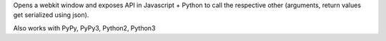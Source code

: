 Opens a webkit window and exposes API in Javascript + Python to call the 
respective other (arguments, return values get serialized using json).

Also works with PyPy, PyPy3, Python2, Python3
